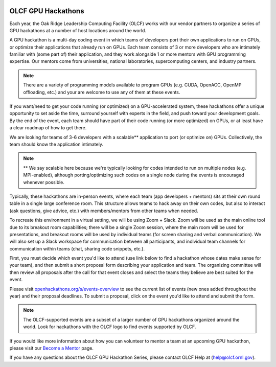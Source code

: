 .. I used html for the section headings to avoid individual entries in the associated menu (TP)

.. figure:: /images/gpu_hackathons.jpg
   :align: center
   :width: 100%

===================
OLCF GPU Hackathons
===================

Each year, the Oak Ridge Leadership Computing Facility (OLCF) works with our vendor partners to organize a series of GPU hackathons at a number of host
locations around the world. 

.. raw:: html

   <p style="font-size:20px"><b>What is a GPU hackathon?</b></p>

A GPU hackathon is a multi-day coding event in which teams of developers port their own applications to run on GPUs, or optimize their applications that already
run on GPUs. Each team consists of 3 or more developers who are intimately familiar with (some part of) their application, and they work alongside 1 or
more mentors with GPU programming expertise. Our mentors come from universities, national laboratories, supercomputing centers, and industry partners. 

.. note::
   There are a variety of programming models available to program GPUs (e.g. CUDA, OpenACC, OpenMP offloading, etc.) and your are welcome to use any of them at these events.

.. raw:: html

   <p style="font-size:20px"><b>Why participate?</b></p>

If you want/need to get your code running (or optimized) on a GPU-accelerated system, these hackathons offer a unique opportunity to set aside the time, surround yourself with experts in the field, and push toward your development goals. By the end of the event, each team should have part of their code running (or more optimized) on GPUs, or at least have a clear roadmap of how to get there.

.. raw:: html

   <p style="font-size:20px"><b>Target audience</b></p>

We are looking for teams of 3-6 developers with a scalable** application to port (or optimize on) GPUs. Collectively, the team should know the application
intimately. 

.. note::
    ** We say scalable here because we're typically looking for codes intended to run on multiple nodes (e.g. MPI-enabled), although porting/optimizing such codes on a single node during the events is encouraged whenever possible.

.. raw:: html

   <p style="font-size:20px"><b>Virtual hackathon format</b></p>

Typically, these hackathons are in-person events, where each team (app developers + mentors) sits at their own round table in a single large conference room. This structure allows teams to hack away on their own codes, but also to interact (ask questions, give advice, etc.) with members/mentors from other teams when needed.

To recreate this environment in a virtual setting, we will be using Zoom + Slack. Zoom will be used as the main online tool due to its breakout room capabilities; there will be a single Zoom session, where the main room will be used for presentations, and breakout rooms will be used by individual teams (for screen sharing and verbal communication). We will also set up a Slack workspace for communication between all participants, and individual team channels for communication within teams (chat, sharing code snippets, etc.).

.. raw:: html

   <p style="font-size:20px"><b>Ok, so how do I attend?</b></p>

First, you must decide which event you'd like to attend (use link below to find a hackathon whose dates make sense for your team), and then submit a short proposal form describing your application and team. The organizing committee will then review all proposals after the call for that event closes and select the teams they believe are best suited for the event. 

Please visit `openhackathons.org/s/events-overview <https://www.openhackathons.org/s/events-overview>`__ to see the current list of events (new ones added throughout the year) and their proposal deadlines. To submit a proposal, click on the event you'd like to attend and submit the form.


.. note::
     The OLCF-supported events are a subset of a larger number of GPU hackathons organized around the world. Look for hackathons with the OLCF logo to find events supported by OLCF.

.. raw:: html

   <p style="font-size:20px"><b>Want to be a mentor?</b></p>

If you would like more information about how you can volunteer to mentor a team at an upcoming GPU hackathon, please visit our `Become a Mentor <https://www.openhackathons.org/s/mentor>`__ page.

.. raw:: html

   <p style="font-size:20px"><b>Who can I contact with questions?</b></p>

If you have any questions about the OLCF GPU Hackathon Series, please contact OLCF Help at (`help@olcf.ornl.gov  <mailto:help@olcf.ornl.gov>`__).
